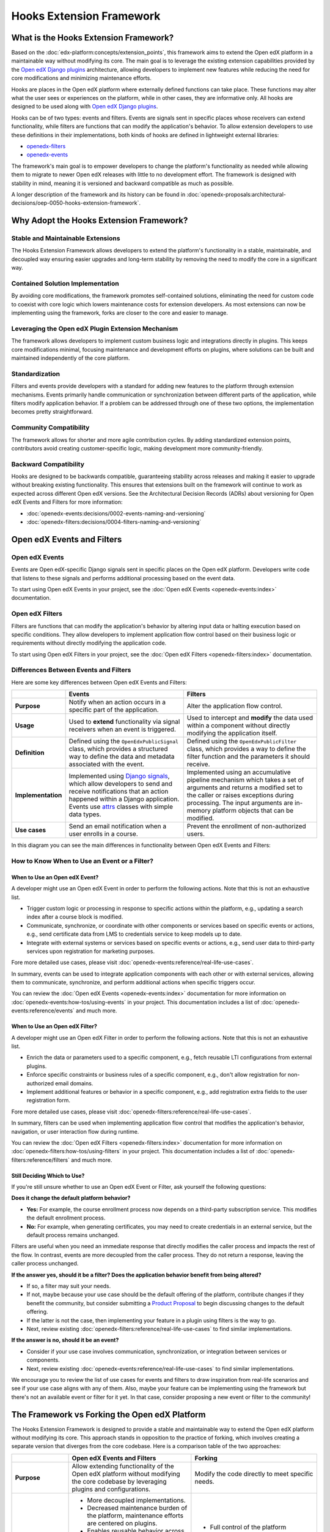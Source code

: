 Hooks Extension Framework
#########################

What is the Hooks Extension Framework?
**************************************

Based on the :doc:`edx-platform:concepts/extension_points`, this framework aims to extend the Open edX platform in a maintainable way without modifying its core. The main goal is to leverage the existing extension capabilities provided by the `Open edX Django plugins`_ architecture, allowing developers to implement new features while reducing the need for core modifications and minimizing maintenance efforts.

Hooks are places in the Open edX platform where externally defined functions can take place. These functions may alter what the user sees or experiences on the platform, while in other cases, they are informative only. All hooks are designed to be used along with `Open edX Django plugins`_.

Hooks can be of two types: events and filters. Events are signals sent in specific places whose receivers can extend functionality, while filters are functions that can modify the application's behavior. To allow extension developers to use these definitions in their implementations, both kinds of hooks are defined in lightweight external libraries:

* `openedx-filters`_
* `openedx-events`_

The framework's main goal is to empower developers to change the platform's functionality as needed while allowing them to migrate to newer Open edX releases with little to no development effort. The framework is designed with stability in mind, meaning it is versioned and backward compatible as much as possible.

A longer description of the framework and its history can be found in :doc:`openedx-proposals:architectural-decisions/oep-0050-hooks-extension-framework`.

Why Adopt the Hooks Extension Framework?
****************************************

Stable and Maintainable Extensions
==================================

The Hooks Extension Framework allows developers to extend the platform's functionality in a stable, maintainable, and decoupled way ensuring easier upgrades and long-term stability by removing the need to modify the core in a significant way.

Contained Solution Implementation
=================================

By avoiding core modifications, the framework promotes self-contained solutions, eliminating the need for custom code to coexist with core logic which lowers maintenance costs for extension developers. As most extensions can now be implementing using the framework, forks are closer to the core and easier to manage.

Leveraging the Open edX Plugin Extension Mechanism
==================================================

The framework allows developers to implement custom business logic and integrations directly in plugins. This keeps core modifications minimal, focusing maintenance and development efforts on plugins, where solutions can be built and maintained independently of the core platform.

Standardization
===============

Filters and events provide developers with a standard for adding new features to the platform through extension mechanisms. Events primarily handle communication or synchronization between different parts of the application, while filters modify application behavior. If a problem can be addressed through one of these two options, the implementation becomes pretty straightforward.

Community Compatibility
=======================

The framework allows for shorter and more agile contribution cycles. By adding standardized extension points, contributors avoid creating customer-specific logic, making development more community-friendly.

Backward Compatibility
======================

Hooks are designed to be backwards compatible, guaranteeing stability across releases and making it easier to upgrade without breaking existing functionality. This ensures that extensions built on the framework will continue to work as expected across different Open edX versions. See the Architectural Decision Records (ADRs) about versioning for Open edX Events and Filters for more information:

* :doc:`openedx-events:decisions/0002-events-naming-and-versioning`
* :doc:`openedx-filters:decisions/0004-filters-naming-and-versioning`

Open edX Events and Filters
***************************

Open edX Events
===============

Events are Open edX-specific Django signals sent in specific places on the Open edX platform. Developers write code that listens to these signals and performs additional processing based on the event data.

To start using Open edX Events in your project, see the :doc:`Open edX Events <openedx-events:index>` documentation.

Open edX Filters
================

Filters are functions that can modify the application's behavior by altering input data or halting execution based on specific conditions. They allow developers to implement application flow control based on their business logic or requirements without directly modifying the application code.

To start using Open edX Filters in your project, see the :doc:`Open edX Filters <openedx-filters:index>` documentation.

Differences Between Events and Filters
=======================================

Here are some key differences between Open edX Events and Filters:

+--------------------+------------------------------------------------------------------------+-------------------------------------------------------------+
|                    | Events                                                                 | Filters                                                     |
+====================+========================================================================+=============================================================+
| **Purpose**        | Notify when an action occurs in a specific part of the                 | Alter the application flow control.                         |
|                    | application.                                                           |                                                             |
+--------------------+------------------------------------------------------------------------+-------------------------------------------------------------+
|  **Usage**         | Used to **extend** functionality via signal receivers when an event is |  Used to intercept and **modify** the data used within a    |
|                    | triggered.                                                             |  component without directly modifying the application       |
|                    |                                                                        |  itself.                                                    |
+--------------------+------------------------------------------------------------------------+-------------------------------------------------------------+
|  **Definition**    |  Defined using the ``OpenEdxPublicSignal`` class, which                |  Defined using the ``OpenEdxPublicFilter`` class,           |
|                    |  provides a structured way to define the data and                      |  which provides a way to define the filter function         |
|                    |  metadata associated with the event.                                   |  and the parameters it should receive.                      |
+--------------------+------------------------------------------------------------------------+-------------------------------------------------------------+
| **Implementation** |  Implemented using `Django signals`_, which allow                      |  Implemented using an accumulative pipeline mechanism which |
|                    |  developers to send and receive notifications that an action happened  |  takes a set of arguments and returns a modified set        |
|                    |  within a Django application.                                          |  to the caller or raises exceptions during                  |
|                    |  Events use `attrs`_ classes with simple data types.                   |  processing. The input arguments are in-memory platform     |
|                    |                                                                        |  objects that can be modified.                              |
+--------------------+------------------------------------------------------------------------+-------------------------------------------------------------+
| **Use cases**      |  Send an email notification when a user enrolls in a course.           |  Prevent the enrollment of non-authorized users.            |
+--------------------+------------------------------------------------------------------------+-------------------------------------------------------------+

In this diagram you can see the main differences in functionality between Open edX Events and Filters:

.. image:: /_images/hooks_events_and_filters_side_by_side.png
   :alt: Open edX Events and Filters Side by Side
   :align: center

How to Know When to Use an Event or a Filter?
=============================================

When to Use an Open edX Event?
------------------------------

A developer might use an Open edX Event in order to perform the following actions. Note that this is not an exhaustive list.

- Trigger custom logic or processing in response to specific actions within the platform, e.g., updating a search index after a course block is modified.
- Communicate, synchronize, or coordinate with other components or services based on specific events or actions, e.g., send certificate data from LMS to credentials service to keep models up to date.
- Integrate with external systems or services based on specific events or actions, e.g., send user data to third-party services upon registration for marketing purposes.

Fore more detailed use cases, please visit :doc:`openedx-events:reference/real-life-use-cases`.

In summary, events can be used to integrate application components with each other or with external services, allowing them to communicate, synchronize, and perform additional actions when specific triggers occur.

You can review the :doc:`Open edX Events <openedx-events:index>` documentation for more information on :doc:`openedx-events:how-tos/using-events` in your project. This documentation includes a list of :doc:`openedx-events:reference/events` and much more.

When to Use an Open edX Filter?
-------------------------------

A developer might use an Open edX Filter in order to perform the following actions. Note that this is not an exhaustive list.

- Enrich the data or parameters used to a specific component, e.g., fetch reusable LTI configurations from external plugins.
- Enforce specific constraints or business rules of a specific component, e.g., don't allow registration for non-authorized email domains.
- Implement additional features or behavior in a specific component, e.g., add registration extra fields to the user registration form.

Fore more detailed use cases, please visit :doc:`openedx-filters:reference/real-life-use-cases`.

In summary, filters can be used when implementing application flow control that modifies the application's behavior, navigation, or user interaction flow during runtime.

You can review the :doc:`Open edX Filters <openedx-filters:index>` documentation for more information on :doc:`openedx-filters:how-tos/using-filters` in your project. This documentation includes a list of :doc:`openedx-filters:reference/filters` and much more.

Still Deciding Which to Use?
----------------------------

If you're still unsure whether to use an Open edX Event or Filter, ask yourself the following questions:

**Does it change the default platform behavior?**

- **Yes:** For example, the course enrollment process now depends on a third-party subscription service. This modifies the default enrollment process.
- **No:** For example, when generating certificates, you may need to create credentials in an external service, but the default process remains unchanged.

Filters are useful when you need an immediate response that directly modifies the caller process and impacts the rest of the flow. In contrast, events are more decoupled from the caller process. They do not return a response, leaving the caller process unchanged.

**If the answer yes, should it be a filter? Does the application behavior benefit from being altered?**

- If so, a filter may suit your needs.
- If not, maybe because your use case should be the default offering of the platform, contribute changes if they benefit the community, but consider submitting a `Product Proposal`_ to begin discussing changes to the default offering.
- If the latter is not the case, then implementing your feature in a plugin using filters is the way to go.
- Next, review existing :doc:`openedx-filters:reference/real-life-use-cases` to find similar implementations.

**If the answer is no, should it be an event?**

- Consider if your use case involves communication, synchronization, or integration between services or components.
- Next, review existing :doc:`openedx-events:reference/real-life-use-cases` to find similar implementations.

We encourage you to review the list of use cases for events and filters to draw inspiration from real-life scenarios and see if your use case aligns with any of them. Also, maybe your feature can be implementing using the framework but there's not an available event or filter for it yet. In that case, consider proposing a new event or filter to the community!

The Framework vs Forking the Open edX Platform
**********************************************

The Hooks Extension Framework is designed to provide a stable and maintainable way to extend the Open edX platform without modifying its core. This approach stands in opposition to the practice of forking, which involves creating a separate version that diverges from the core codebase. Here is a comparison table of the two approaches:

+--------------------------------------------------------------------+---------------------------------------------------------------------------------------------------------------+------------------------------------------------------------------------------------------------------------------------------------+
|                                                                    | **Open edX Events and Filters**                                                                               | **Forking**                                                                                                                        |
+====================================================================+===============================================================================================================+====================================================================================================================================+
| **Purpose**                                                        | Allow extending functionality of the Open edX platform without modifying the                                  | Modify the code directly to meet specific needs.                                                                                   |
|                                                                    | core codebase by leveraging plugins and configurations.                                                       |                                                                                                                                    |
+--------------------------------------------------------------------+---------------------------------------------------------------------------------------------------------------+------------------------------------------------------------------------------------------------------------------------------------+
| **Advantages**                                                     | - More decoupled implementations.                                                                             | - Full control of the platform behavior.                                                                                           |
|                                                                    | - Decreased maintenance burden of the platform, maintenance efforts are centered on plugins.                  | - No restrictions from what can be changed.                                                                                        |
|                                                                    | - Enables reusable behavior across the ecosystem and community.                                               | - Suitable for extremely customized use cases.                                                                                     |
|                                                                    | - Enables configurable behavior across the platform.                                                          |                                                                                                                                    |
|                                                                    | - Easier to maintain long-term due to backward compatibility and versioning policies.                         |                                                                                                                                    |
|                                                                    | - Easier to test due to more contained implementations.                                                       |                                                                                                                                    |
+--------------------------------------------------------------------+---------------------------------------------------------------------------------------------------------------+------------------------------------------------------------------------------------------------------------------------------------+
| **Disadvantages**                                                  | - Can increase complexity in debugging and maintenance because it adds more processing layers.                | - Separation from the separation from the upstream project makes long-term maintenance challenging.                                |
|                                                                    | - Limited by existing events and filters available in the Open edX ecosystem, although new events and         | - High maintenance burden for upgrades and compatibility.                                                                          |
|                                                                    |   filters can be proposed and added to the framework.                                                         | - Requires manual integration with the Open edX platform for each new release.                                                     |
|                                                                    | - Might increase complexity in plugins for highly customized features.                                        | - Not being able to be reused by the community.                                                                                    |
|                                                                    | - Although it is not recommended to do so, a plugin developer might introduce an edx-platform dependency,     | - Difficult to test in isolation due to highly coupled implementations.                                                            |
|                                                                    |   mainly when using filters, when there is no alternative for getting certain types of data.                  |                                                                                                                                    |
+--------------------------------------------------------------------+---------------------------------------------------------------------------------------------------------------+------------------------------------------------------------------------------------------------------------------------------------+
| **Community Compatibility**                                        | High, as the community encourages reusable implementations and the contribution of new extension points.      | Low, as changes in forks are usually extremely customized not designed for others to reuse. Also,                                  |
|                                                                    |                                                                                                               | community discoverability is low when changes are kept in a fork, making it harder to share and collaborate.                       |
+--------------------------------------------------------------------+---------------------------------------------------------------------------------------------------------------+------------------------------------------------------------------------------------------------------------------------------------+
| **Implementation Effort**                                          | Low to medium, depending on the complexity of the receiver logic and filter pipelines.                        | High, as modifications require expertise in the platform and increases technical debt. Also, changes may require additional testing|
|                                                                    |                                                                                                               | and monitoring to ensure integration compatibility with the Open edX platform.                                                     |
+--------------------------------------------------------------------+---------------------------------------------------------------------------------------------------------------+------------------------------------------------------------------------------------------------------------------------------------+
| **Upgrade Compatibility**                                          | High, due to backward compatibility policies.                                                                 | Low, as forks must manually integrate their changes with the Open edX platform for each new release.                               |
+--------------------------------------------------------------------+---------------------------------------------------------------------------------------------------------------+------------------------------------------------------------------------------------------------------------------------------------+

When implementing a new feature, look into how the Hooks Extension Framework can help you extend the platform before considering forking the Open edX platform. You should consider the advantages and disadvantages of each approach to determine the best fit for your use case and long-term goals.

.. note:: If you think your feature should be part of the core instead of an extension, consider making a `Product Proposal`_.

What's Next?
============

Contribute to the Hooks Extension Framework
-------------------------------------------

Before considering contributing to the framework, we suggest you make a quick proposal with your use case and intended solution, and share it with the community to gather feedback and validate the approach. This can be done in the Open edX Slack channels, the Open edX Discuss forum or in each repository's issue tracker.

If you're new to contributing to the Hooks Extension Framework, we recommend also reading the :doc:`openedx-events:index` and :doc:`openedx-filters:index` documentation to understand each hook concepts and how to use them in your project.

After choosing between an event or filter based on your use case, you can start integrating the framework into your solution. You can find the list of available events and filters that work out-of-the-box in :doc:`openedx-events:reference/events` and :doc:`openedx-filters:reference/filters` corresponding documentation. If you have a use case that doesn't fit any existing hook, consider proposing a new one to the community.

.. note:: if your use case is too specific to your organization, consider making your definitions organization-scoped by implementing them in your project. However, if you believe your use case can benefit the community, consider proposing a new event or filter to the community.

Here's an overview of the steps that usually take place when contributing to the Hooks Extension Framework:

.. TODO: Reference new documentation for creating long-term Open edX Events and Filters contributions, but for the time being reference what's available in the openedx-events and openedx-filters repositories.

#. When contributing a hook, either an event or filter, you will need to interact with at least two repositories during the implementation: the hook repository (openedx-events or openedx-filters) and the service repository (edx-platform (LMS/CMS), credentials, etc.) where the hook will be used. This is done this way due to the design of the framework, implemented across two lightweight libraries that can be installed independently (see ADR: :doc:`openedx-events:decisions/0001-purpose-of-this-repo` for more details) in the service repositories where definitions are used.
#. For implementing the hook, follow the instructions in the guide specific to each repository for :doc:`openedx-events:how-tos/creating-new-events` and :doc:`openedx-filters:how-tos/create-new-filter`.
#. For integrating the hook into a service, follow the instructions in the relevant repository for :doc:`openedx-events:how-tos/using-events` and :doc:`openedx-filters:how-tos/using-filters`.
#. We recommend validating the previous steps simultaneously to ensure the implementations in both the hooks repository and the service align properly. The validation process might also include the implementation of an extension, e.g., a plugin, that uses the new hook to ensure it works as expected.
#. Once you've validated both implementations, you can open the Pull Requests for review. Typically, the Pull Request for the hook definition (in `openedx-events`_ or `openedx-filters`_) is opened first, along with a simultaneous PR in the service. While managing two Pull Requests at the same time might be challenging, it's recommended to avoid rework by validating definitions early, like ensuring the filter arguments are objects available during execution, verifying the event payload can be populated with the available information or that the hook name fits the context where it will be used, etc.
#. At this point you can actively involve the maintainers of the respective repositories. The framework maintainers would help you verify that the definitions are accurate and follow the repository guidelines, they should also take a look at the service repository Pull Request to ensure the hook is consistent with the service's context and the intended use case.
#. Once the hook repository review process is complete, the Pull Request will be merged, followed by a GitHub and Pypi release of either the `openedx-events`_ or `openedx-filters`_ library.
#. After the release, include the new version of the libraries in your Pull Request for the service repository. This ensures that the repository is using the latest version of the library, which includes the new hook definition.
#. Finally, the service repository Pull Request will be reviewed and merged by maintainers, completing the integration of the new hook.

By following these steps, you can start contributing to the Hooks Extension Framework and help extend the Open edX platform in a maintainable way.

For more specifics about Open edX Events and Filters, please visit the :doc:`openedx-events:index` and :doc:`openedx-filters:index` documentation.

.. _Open edX Django plugins: https://edx.readthedocs.io/projects/edx-django-utils/en/latest/plugins/readme.html
.. _openedx-filters: https://github.com/openedx/openedx-filters
.. _openedx-events: https://github.com/openedx/openedx-events
.. _Django signals: https://docs.djangoproject.com/en/4.2/topics/signals/
.. _Product Proposal: https://openedx.atlassian.net/wiki/spaces/COMM/pages/3875962884/How+to+submit+an+open+source+contribution+for+Product+Review
.. _attrs: https://www.attrs.org/en/stable/
